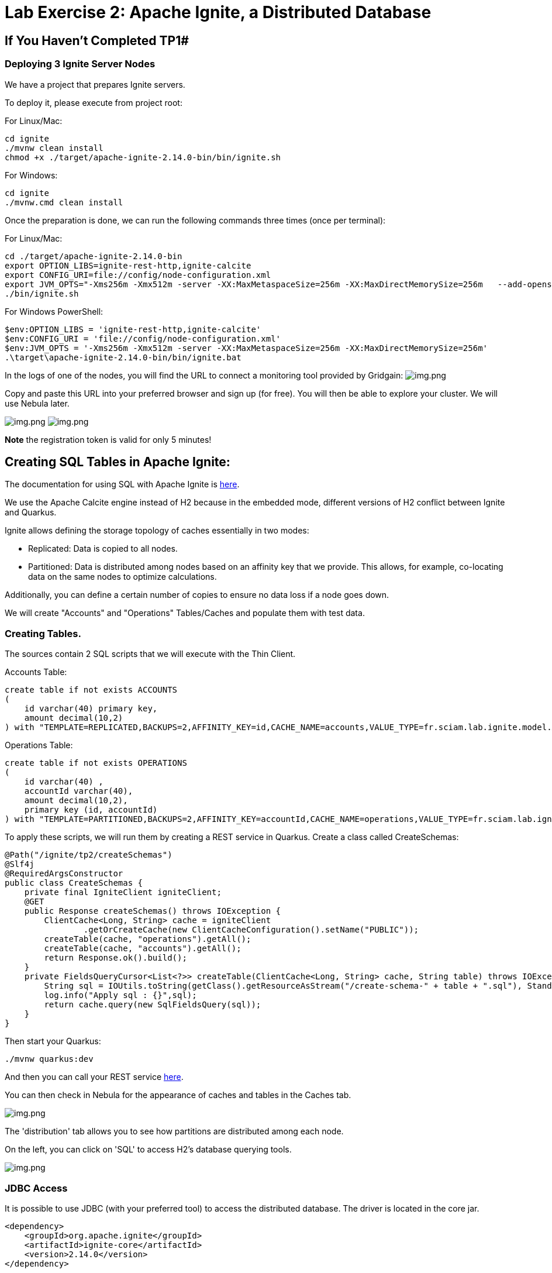 = Lab Exercise 2: Apache Ignite, a Distributed Database

== If You Haven't Completed TP1#

=== Deploying 3 Ignite Server Nodes

We have a project that prepares Ignite servers.

To deploy it, please execute from project root:

For Linux/Mac:

[source,shell]
----
cd ignite
./mvnw clean install
chmod +x ./target/apache-ignite-2.14.0-bin/bin/ignite.sh
----

For Windows:

[,shell]
----
cd ignite
./mvnw.cmd clean install
----

Once the preparation is done, we can run the following commands three times (once per terminal):

For Linux/Mac:

[,shell]
----
cd ./target/apache-ignite-2.14.0-bin
export OPTION_LIBS=ignite-rest-http,ignite-calcite
export CONFIG_URI=file://config/node-configuration.xml
export JVM_OPTS="-Xms256m -Xmx512m -server -XX:MaxMetaspaceSize=256m -XX:MaxDirectMemorySize=256m   --add-opens java.base/java.lang.invoke=ALL-UNNAMED "
./bin/ignite.sh
----

For Windows PowerShell:

[,shell]
----
$env:OPTION_LIBS = 'ignite-rest-http,ignite-calcite'
$env:CONFIG_URI = 'file://config/node-configuration.xml'
$env:JVM_OPTS = '-Xms256m -Xmx512m -server -XX:MaxMetaspaceSize=256m -XX:MaxDirectMemorySize=256m'
.\target\apache-ignite-2.14.0-bin/bin/ignite.bat
----

In the logs of one of the nodes, you will find the URL to connect a monitoring tool provided by Gridgain: image:../resources/images/screen3.png[img.png]

Copy and paste this URL into your preferred browser and sign up (for free). You will then be able to explore your cluster. We will use Nebula later.

image:../resources/images/screen4.png[img.png] image:../resources/images/screen5.png[img.png]

*Note* the registration token is valid for only 5 minutes!

== Creating SQL Tables in Apache Ignite:

The documentation for using SQL with Apache Ignite is https://ignite.apache.org/docs/latest/SQL/sql-introduction[here].

We use the Apache Calcite engine instead of H2 because in the embedded mode, different versions of H2 conflict between Ignite and Quarkus.

Ignite allows defining the storage topology of caches essentially in two modes:

* Replicated: Data is copied to all nodes.
* Partitioned: Data is distributed among nodes based on an affinity key that we provide. This allows, for example, co-locating data on the same nodes to optimize calculations.

Additionally, you can define a certain number of copies to ensure no data loss if a node goes down.

We will create "Accounts" and "Operations" Tables/Caches and populate them with test data.

=== Creating Tables.

The sources contain 2 SQL scripts that we will execute with the Thin Client.

Accounts Table:

[,sql]
----
create table if not exists ACCOUNTS
(
    id varchar(40) primary key,
    amount decimal(10,2)
) with "TEMPLATE=REPLICATED,BACKUPS=2,AFFINITY_KEY=id,CACHE_NAME=accounts,VALUE_TYPE=fr.sciam.lab.ignite.model.Account,KEY_TYPE=fr.sciam.lab.ignite.model.AccountKey";
----

Operations Table:

[,sql]
----
create table if not exists OPERATIONS
(
    id varchar(40) ,
    accountId varchar(40),
    amount decimal(10,2),
    primary key (id, accountId)
) with "TEMPLATE=PARTITIONED,BACKUPS=2,AFFINITY_KEY=accountId,CACHE_NAME=operations,VALUE_TYPE=fr.sciam.lab.ignite.model.Operation,KEY_TYPE=ffr.sciam.lab.ignite.model.OperationKey";
----

To apply these scripts, we will run them by creating a REST service in Quarkus. Create a class called CreateSchemas:

[,java]
----
@Path("/ignite/tp2/createSchemas")
@Slf4j
@RequiredArgsConstructor
public class CreateSchemas {
    private final IgniteClient igniteClient;
    @GET
    public Response createSchemas() throws IOException {
        ClientCache<Long, String> cache = igniteClient
                .getOrCreateCache(new ClientCacheConfiguration().setName("PUBLIC"));
        createTable(cache, "operations").getAll();
        createTable(cache, "accounts").getAll();
        return Response.ok().build();
    }
    private FieldsQueryCursor<List<?>> createTable(ClientCache<Long, String> cache, String table) throws IOException {
        String sql = IOUtils.toString(getClass().getResourceAsStream("/create-schema-" + table + ".sql"), StandardCharsets.UTF_8);
        log.info("Apply sql : {}",sql);
        return cache.query(new SqlFieldsQuery(sql));
    }
}
----

Then start your Quarkus:

[,shell]
----
./mvnw quarkus:dev
----

And then you can call your REST service link:src/http-requests/ignite-db/createSchemas.http[here].

You can then check in Nebula for the appearance of caches and tables in the Caches tab.

image:../resources/images/screen2.1.png[img.png]

The 'distribution' tab allows you to see how partitions are distributed among each node.

On the left, you can click on 'SQL' to access H2's database querying tools.

image:../resources/images/screen2.2.png[img.png]

=== JDBC Access

It is possible to use JDBC (with your preferred tool) to access the distributed database. The driver is located in the core jar.

[,xml]
----
<dependency>
    <groupId>org.apache.ignite</groupId>
    <artifactId>ignite-core</artifactId>
    <version>2.14.0</version>
</dependency>
----

The connection URL in our case is:

[,thymeleafurlexpressions]
----
jdbc:ignite:thin://localhost:10800/PUBLIC
----

And the driver:

[,java]
----
org.apache.ignite.IgniteJdbcThinDriver
----

== Data Generation

Our tables are there but empty. We could use the Nebula interface to populate them with INSERT, or we can use code to do it.

=== Java Model

First, let's create the Pojos that will help us in our task. You may have noticed in the SQL scripts that we refer to Java classes with additional VALUE_TYPE and KEY_TYPE parameters.

Indeed, the primary key of the table serves as the cache key, and the value in the cache represents the rest of the columns. So, we need to create two classes per Table in the package:

[,java]
----
package fr.sciam.lab.ignite.model;
----

Account Class:

[,java]
----
@Data
public class Account {
    private BigDecimal amount;
}
----

AccountKey Class:

[,java]
----
@Data
public class AccountKey implements Serializable {
    @AffinityKeyMapped
    private String id;
}
----

Operation Class:

[,java]
----
@Data
public class Operation {
    private BigDecimal amount;
}
----

OperationKey Class:

[,java]
----
@Data
public class OperationKey implements Serializable {
    private String id;
    @AffinityKeyMapped
    private String accountId;
}
----

You will notice the @AffinityKeyMapped annotation in the key classes. With these, we identify the fields that are used in affinity key calculations. This mechanism guarantees that when inserting data, Accounts and Operations with the same accountId will be stored on the same nodes.

=== Data Feeding

Now, let's create the service that will populate the tables. We will generate correct data, where the 'amount' in Accounts corresponds to the sum of 'amounts' in Operations. But also, a "fake" part to trigger a query on the cluster to extract problematic Accounts.

FeedDb Class:

[,java]
----
@Path("/ignite/tp2/feedDb")
@Slf4j
@RequiredArgsConstructor
public class FeedDb {
    public static final BigDecimal _100 = new BigDecimal(100);
    private final IgniteClient igniteClient;
    @SuppressWarnings("BigDecimalMethodWithoutRoundingCalled")
    @GET
    @Path("/{nbAccounts}/{nbAccountsInError}/{nbOperationsPerAccount}")
    public Response feedTheDb(@PathParam("nbAccounts") Integer nbAccounts, @PathParam("nbAccountsInError") Integer nbAccountsInError, @PathParam("nbOperationsPerAccount") Integer nbOperationsPerAccount) {
        ClientCache<AccountKey, Account> accounts = igniteClient.getOrCreateCache("accounts");
        ClientCache<OperationKey, Operation> operations = igniteClient.getOrCreateCache("operations");
        log.info("Get caches {} , {}",accounts,operations);
        for (int index = 0; index < nbAccounts + nbAccountsInError; index++) {
            AccountKey accountKey = new AccountKey();
            if (index < nbAccounts)
                accountKey.setId("GOOD-"+index);
            else
                accountKey.setId("BAD-"+index);
            Account account = new Account();
            account.setAmount(new BigDecimal(0));
            for (int indexOp = 0; indexOp < nbOperationsPerAccount; indexOp++) {
                Operation operation = new Operation();
                OperationKey operationKey = new OperationKey();
                operationKey.setAccountId(accountKey.getId());
                operationKey.setId(UUID.randomUUID().toString());
                operation.setAmount(new BigDecimal(new Random().nextInt(100000)).divide(_100));
                if (index < nbAccounts)
                    account.setAmount(account.getAmount().add(operation.getAmount()));
                operations.put(operationKey, operation);
                log.info("Put {}={}",operationKey,operation);
            }
            accounts.put(accountKey, account);
            log.info("Put {}={}",accountKey,account);
        }
        return Response.ok().build();
    }
}
----

Once in place, you can reload your Quarkus and call the HTTP request link:src/http-requests/ignite-db/feedDb.http[here].

When the execution is complete, we can use Nebula or your JDBC tool to check the presence of data:

[,sql]
----
SELECT 'accounts',count(*) FROM ACCOUNTS
union ALL
select 'operations', COUNT(*) from OPERATIONS
----

image:../resources/images/screen2.3.png[img.png]

== Queries

Now, we can execute the query that uses the affinity key principle (colocation):

[,sql]
----
select a.id,a.amount, ag.total
from ACCOUNTS a
         left join (
    select accountid,sum(o.amount) total from OPERATIONS o GROUP by o.accountid
) ag
                   on a.id=ag.accountid
where a.amount <> ag.total
----

And we find 5 'problematic' Accounts: image:../resources/images/screen2.4.png[img.png]

If we look in Nebula again in the "Cache" tab, we can observe the data distribution:
image:../resources/images/screen2.5.png[img.png]

== Testing the Backup Mechanism

If you define backups, Ignite is fault-tolerant (up to a certain limit).

To simulate this, let's stop one of the instances. Stop the first one you launched at the beginning of the TP. We are thus checking that in case of a crash, an electable process selects another still present node as the coordinator.

In the Nebula dashboard, you can check that we now have only 2 nodes.

Re-run the query seen in 2.4 to see that the result is the same despite the loss of a node.